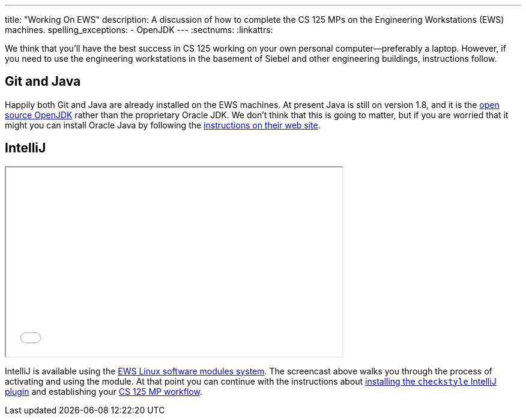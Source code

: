 ---
title: "Working On EWS"
description:
  A discussion of how to complete the CS 125 MPs on the Engineering Workstations
  (EWS) machines.
spelling_exceptions:
  - OpenJDK
---
:sectnums:
:linkattrs:

[.lead]
//
We think that you'll have the best success in CS 125 working on your own
personal computer&mdash;preferably a laptop.
//
However, if you need to use the engineering workstations in the basement of
Siebel and other engineering buildings, instructions follow.

== Git and Java

Happily both Git and Java are already installed on the EWS machines.
//
At present Java is still on version 1.8, and it is the
//
http://openjdk.java.net/[open source OpenJDK]
//
rather than the proprietary Oracle JDK.
//
We don't think that this is going to matter, but if you are worried that it
might you can install Oracle Java by following the
//
http://www.oracle.com/technetwork/java/javase/downloads/jdk9-downloads-3848520.html[instructions
on their web site].

== IntelliJ

++++
<div class="row justify-content-center mt-3 mb-3">
  <div class="col-12 col-lg-8">
    <div class="embed-responsive embed-responsive-4by3">
      <iframe class="embed-responsive-item" width="560" height="315" src="//www.youtube.com/embed/hdx2HbY7HhU" allowfullscreen></iframe>
    </div>
  </div>
</div>
++++

IntelliJ is available using the
//
https://it.engineering.illinois.edu/user-guides/software/linux-software-modules[EWS
Linux software modules system].
//
The screencast above walks you through the process of activating and using the
module.
//
At that point you can continue with the instructions about
//
link:/MP/setup/intellij#checkstyle[installing the `checkstyle` IntelliJ plugin]
//
and establishing your
//
link:/MP/setup/git#workflow[CS 125 MP workflow].
